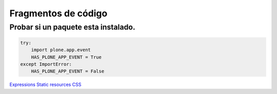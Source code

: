 .. _codefragments:

Fragmentos de código
====================



Probar si un paquete esta instalado.
------------------------------------

.. code-block:: python

    try:
        import plone.app.event
        HAS_PLONE_APP_EVENT = True
    except ImportError:
        HAS_PLONE_APP_EVENT = False



`Expressions <https://docs.plone.org/4/en/develop/plone/functionality/expressions.html>`_
`Static resources <https://docs.plone.org/external/plone.app.dexterity/docs/advanced/static-resources.html>`_
`CSS <https://docs.plone.org/adapt-and-extend/theming/templates_css/css.html>`_
